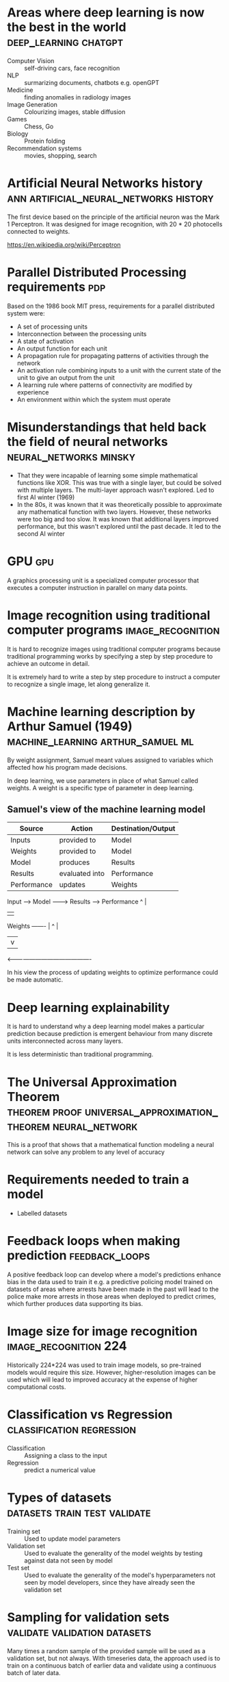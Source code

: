 #+FILETAGS: :fastai:

* Areas where deep learning is now the best in the world :deep_learning:chatgpt:
 - Computer Vision :: self-driving cars, face recognition
 - NLP :: surmarizing documents, chatbots e.g. openGPT
 - Medicine :: finding anomalies in radiology images
 - Image Generation :: Colourizing images, stable diffusion
 - Games :: Chess, Go
 - Biology :: Protein folding
 - Recommendation systems :: movies, shopping, search

* Artificial Neural Networks history :ann:artificial_neural_networks:history:
The first device based on the principle of the artificial neuron was
the Mark 1 Perceptron. It was designed for image recognition, with
20 * 20 photocells connected to weights.

https://en.wikipedia.org/wiki/Perceptron

* Parallel Distributed Processing requirements                          :pdp:
Based on the 1986 book MIT press, requirements for a parallel
distributed system were:

 - A set of processing units
 - Interconnection between the processing units
 - A state of activation
 - An output function for each unit
 - A propagation rule for propagating patterns of activities through
   the network
 - An activation rule combining inputs to a unit with the current
   state of the unit to give an output from the unit
 - A learning rule where patterns of connectivity are modified by
   experience
 - An environment within which the system must operate

* Misunderstandings that held back the field of neural networks :neural_networks:minsky:
 - That they were incapable of learning some simple mathematical
   functions like XOR. This was true with a single layer, but could be
   solved with multiple layers. The multi-layer approach wasn't
   explored. Led to first AI winter (1969)
 - In the 80s, it was known that it was theoretically possible to
   approximate any mathematical function with two layers. However,
   these networks were too big and too slow. It was known that
   additional layers improved performance, but this wasn't explored
   until the past decade. It led to the second AI winter

* GPU                                                                   :gpu:
A graphics processing unit is a specialized computer processor that executes
a computer instruction in parallel on many data points.

* Image recognition using traditional computer programs   :image_recognition:

It is hard to recognize images using traditional computer programs
because traditional programming works by specifying a step by step
procedure to achieve an outcome in detail.

It is extremely hard to write a step by step procedure to instruct a
computer to recognize a single image, let along generalize it.

* Machine learning description by Arthur Samuel (1949) :machine_learning:arthur_samuel:ml:

By weight assignment, Samuel meant values assigned to variables which
affected how his program made decisions.

In deep learning, we use parameters in place of what Samuel called
weights. A weight is a specific type of parameter in deep learning.

** Samuel's view of the machine learning model

| Source      | Action         | Destination/Output |
|-------------+----------------+--------------------|
| Inputs      | provided to    | Model              |
| Weights     | provided to    | Model              |
| Model       | produces       | Results            |
| Results     | evaluated into | Performance        |
| Performance | updates        | Weights            |

Input ------> Model --------> Results ----> Performance 
               ^                               |
               |                               |
Weights -------                                |
   ^                                           |
   |                                           v
    <-------------------------------------------

In his view the process of updating weights to optimize performance
could be made automatic.

* Deep learning explainability

It is hard to understand why a deep learning model makes a particular
prediction because prediction is emergent behaviour from many discrete
units interconnected across many layers.

It is less deterministic than traditional programming.

* The Universal Approximation Theorem :theorem:proof:universal_approximation_theorem:neural_network:

This is a proof that shows that a mathematical function modeling a
neural network can solve any problem to any level of accuracy

* Requirements needed to train a model

 - Labelled datasets

* Feedback loops when making prediction                      :feedback_loops:

A positive feedback loop can develop where a model's predictions
enhance bias in the data used to train it e.g. a predictive policing
model trained on datasets of areas where arrests have been made in the
past will lead to the police make more arrests in those areas when
deployed to predict crimes, which further produces data supporting its
bias.

* Image size for image recognition                    :image_recognition:224:

Historically 224*224 was used to train image models, so pre-trained
models would require this size. However, higher-resolution images can
be used which will lead to improved accuracy at the expense of higher
computational costs.

* Classification vs Regression                    :classification:regression:

 - Classification :: Assigning a class to the input
 - Regression :: predict a numerical value

* Types of datasets                            :datasets:train:test:validate:

 - Training set :: Used to update model parameters
 - Validation set :: Used to evaluate the generality of the model
   weights by testing against data not seen by model
 - Test set :: Used to evaluate the generality of the model's
   hyperparameters not seen by model developers, since they have
   already seen the validation set

* Sampling for validation sets                 :validate:validation:datasets:

Many times a random sample of the provided sample will be used as a
validation set, but not always. With timeseries data, the approach
used is to train on a continuous batch of earlier data and validate
using a continuous batch of later data.

This more closely matches what the model should do in production
i.e. make future predictions based on past data.

* overfitting                                          :overfitting:training:

This is a situation where a model learns specific characteristings of 
the training dataset rather than patterns that can be generalized for
data not yet seen.

This is noticeable when a model's accuracy is increasing on the
training data, but decreasing on the validation data.

This happens when you train too long on insufficient data.

* metric vs loss                                            :metric:loss:sgd:

 - metric :: Tells the model developer how well the model
   performs. Optimized for developer
 - loss :: Informs the SGD algorithm how well the model performs and
   is used primarily for updating the model weights. Optimized for SGD

* pretrained models                                       :transfer_learning:

Pretrained models help in minimizing training time and data
needed. They are already trained by experts on big data and so already
contain generalized layers that are useful to the task at hand.

** Head of a model                                                     :head:

The head of a model is the last layer. It is usually the most specific
to the training data used.

When fine tuning with the fast ai library, the head is typically the
layer that is customized for the dataset provided.

The earlier layers contain more generalized and primitive features
e.g. edges or color for vision models.

The later layers contain higher level features that are usually more
specialized to the training dataset e.g. car wheels in a dataset of
cars.

* image recognizers on non-image tasks

Image recognition models can be used to learn non-image tasks by
having them converted to an image representation e.g. having the
binary-encoding of malware being represented as an image, or audio
converted to waveforms and fed to a model.

* model architecture                                           :architecture:

A model architecture is the arrangment of layers and their
interconnections.  It is a template for the mathematical function provided
by parameters.

* segmentation           :segmentation:self_driving_cars:autonomous_vehicles:

Segmentation is the process of using a model to recognize the content
of each pixel in an image.

* fastai y_range                                                    :y_range:

y_range is useful when we're predicting a continuous value rather
than producing a classification e.g. predicting movie rating based on review

* hyperparameters                                           :hyperparameters:

Hyperparameters are model parameters that configure how it trains, and
are typically set by the model developer rather than by the training
data like model weights.

* validation                   :validation:failures:datasets:hyperparameters:

The best way to avoid failures when using AI in an organization is to
have a reserved test set representative of actual expected data that
is not made available during the model training phase. This can detect
cases where we overfit the hyperparameters to the validation set.

Additionally, a simple baseline should be established which all new
models should beat.
